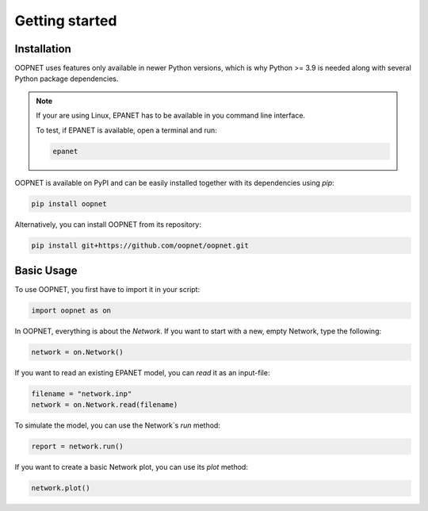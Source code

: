 ===============
Getting started
===============

------------
Installation
------------

OOPNET uses features only available in newer Python versions, which is why Python >= 3.9 is needed along with
several Python package dependencies.

.. note::
   If your are using Linux, EPANET has to be available in you command line interface.

   To test, if EPANET is available, open a terminal and run:

   .. code-block:: bash

      epanet

OOPNET is available on PyPI and can be easily installed together with its dependencies using `pip`:


.. code-block:: bash

   pip install oopnet

Alternatively, you can install OOPNET from its repository:

.. code-block:: bash

   pip install git+https://github.com/oopnet/oopnet.git

-----------
Basic Usage
-----------

To use OOPNET, you first have to import it in your script:

.. code-block:: python

   import oopnet as on

In OOPNET, everything is about the `Network`. If you want to start with a new, empty Network, type the following:

.. code-block:: python

   network = on.Network()


If you want to read an existing EPANET model, you can `read` it as an input-file:

.. code-block:: python

   filename = "network.inp"
   network = on.Network.read(filename)

To simulate the model, you can use the Network`s `run` method:

.. code-block:: python

   report = network.run()

If you want to create a basic Network plot, you can use its `plot` method:

.. code-block::

   network.plot()